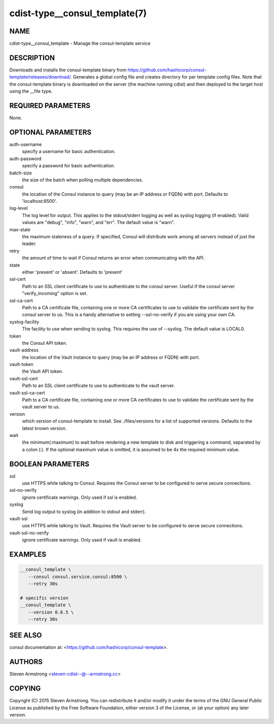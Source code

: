 cdist-type__consul_template(7)
==============================

NAME
----
cdist-type__consul_template - Manage the consul-template service


DESCRIPTION
-----------
Downloads and installs the consul-template binary from
https://github.com/hashicorp/consul-template/releases/download/.
Generates a global config file and creates directory for per template config files.
Note that the consul-template binary is downloaded on the server (the machine running
cdist) and then deployed to the target host using the __file type.


REQUIRED PARAMETERS
-------------------
None.


OPTIONAL PARAMETERS
-------------------
auth-username
   specify a username for basic authentication.

auth-password
   specify a password for basic authentication.

batch-size
   the size of the batch when polling multiple dependencies.

consul
   the location of the Consul instance to query (may be an IP address or FQDN) with port.
   Defaults to 'localhost:8500'.

log-level
   The log level for output. This applies to the stdout/stderr logging as well
   as syslog logging (if enabled). Valid values are "debug", "info", "warn",
   and "err". The default value is "warn".

max-stale
   the maximum staleness of a query. If specified, Consul will distribute work among all
   servers instead of just the leader.

retry
   the amount of time to wait if Consul returns an error when communicating
   with the API.

state
   either 'present' or 'absent'. Defaults to 'present'

ssl-cert
   Path to an SSL client certificate to use to authenticate to the consul server.
   Useful if the consul server "verify_incoming" option is set.

ssl-ca-cert
   Path to a CA certificate file, containing one or more CA certificates to
   use to validate the certificate sent by the consul server to us. This is a
   handy alternative to setting --ssl-no-verify if you are using your own CA.

syslog-facility
   The facility to use when sending to syslog. This requires the use of --syslog.
   The default value is LOCAL0.

token
   the Consul API token.

vault-address
   the location of the Vault instance to query (may be an IP address or FQDN) with port.

vault-token
   the Vault API token.

vault-ssl-cert
   Path to an SSL client certificate to use to authenticate to the vault server.

vault-ssl-ca-cert
   Path to a CA certificate file, containing one or more CA certificates to
   use to validate the certificate sent by the vault server to us.

version
   which version of consul-template to install. See ./files/versions for a list of
   supported versions. Defaults to the latest known version.

wait
   the minimum(:maximum) to wait before rendering a new template to disk and
   triggering a command, separated by a colon (:). If the optional maximum
   value is omitted, it is assumed to be 4x the required minimum value.


BOOLEAN PARAMETERS
------------------
ssl
   use HTTPS while talking to Consul. Requires the Consul server to be configured to serve secure connections.

ssl-no-verify
   ignore certificate warnings. Only used if ssl is enabled.

syslog
   Send log output to syslog (in addition to stdout and stderr).

vault-ssl
   use HTTPS while talking to Vault. Requires the Vault server to be configured to serve secure connections.

vault-ssl-no-verify
   ignore certificate warnings. Only used if vault is enabled.


EXAMPLES
--------

.. code-block:: sh

    __consul_template \
       --consul consul.service.consul:8500 \
       --retry 30s

    # specific version
    __consul_template \
       --version 0.6.5 \
       --retry 30s


SEE ALSO
--------
consul documentation at: <https://github.com/hashicorp/consul-template>.


AUTHORS
-------
Steven Armstrong <steven-cdist--@--armstrong.cc>


COPYING
-------
Copyright \(C) 2015 Steven Armstrong. You can redistribute it
and/or modify it under the terms of the GNU General Public License as
published by the Free Software Foundation, either version 3 of the
License, or (at your option) any later version.
